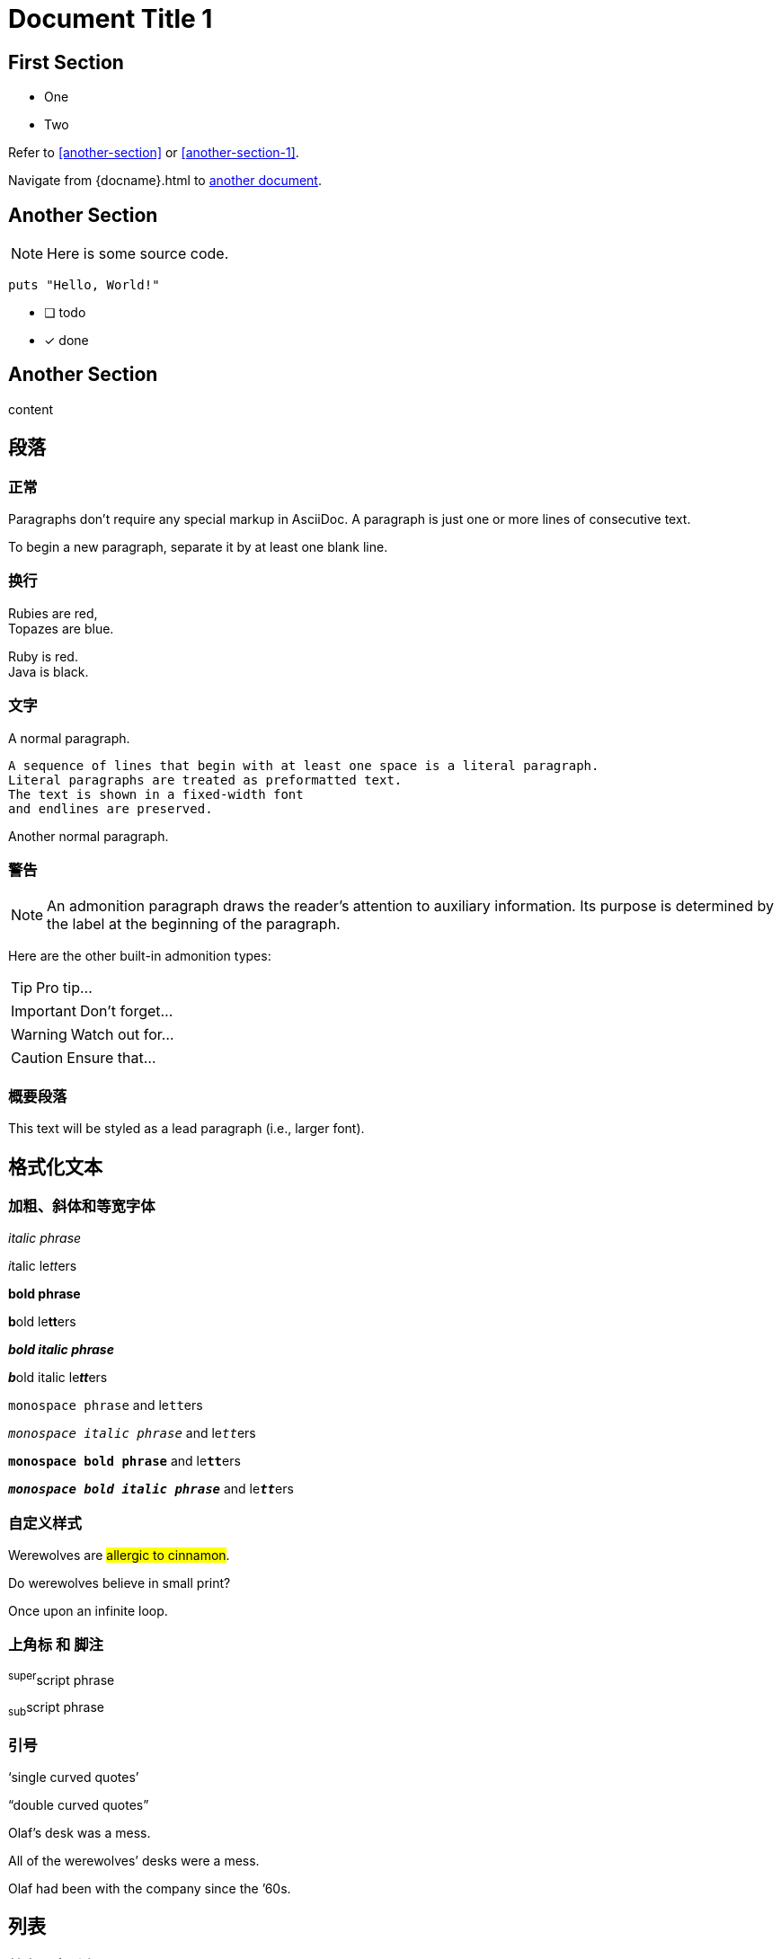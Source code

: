 = Document Title 1

== First Section

* One
* Two

Refer to <<another-section>> or <<another-section-1>>.

Navigate from {docname}{outfilesuffix} to <<another-document#,another document>>.

== Another Section

NOTE: Here is some source code.

```ruby
puts "Hello, World!"
```

* [ ] todo
* [x] done

== Another Section

content

== 段落

=== 正常
Paragraphs don't require any special markup in AsciiDoc.
A paragraph is just one or more lines of consecutive text.

To begin a new paragraph, separate it by at least one blank line.

=== 换行

Rubies are red, +
Topazes are blue.

[%hardbreaks]
Ruby is red.
Java is black.

=== 文字

A normal paragraph.

 A sequence of lines that begin with at least one space is a literal paragraph.
 Literal paragraphs are treated as preformatted text.
 The text is shown in a fixed-width font
 and endlines are preserved.

Another normal paragraph.


=== 警告

NOTE: An admonition paragraph draws the reader's attention to
auxiliary information.
Its purpose is determined by the label
at the beginning of the paragraph.

Here are the other built-in admonition types:

TIP: Pro tip...

IMPORTANT: Don't forget...

WARNING: Watch out for...

CAUTION: Ensure that...

=== 概要段落

[.lead]
This text will be styled as a lead paragraph (i.e., larger font).

== 格式化文本

=== 加粗、斜体和等宽字体

_italic phrase_

__i__talic le__tt__ers

*bold phrase*

**b**old le**tt**ers

*_bold italic phrase_*

**__b__**old italic le**__tt__**ers

`monospace phrase` and le``tt``ers

`_monospace italic phrase_` and le``__tt__``ers

`*monospace bold phrase*` and le``**tt**``ers

`*_monospace bold italic phrase_*` and le``**__tt__**``ers

=== 自定义样式

Werewolves are #allergic to cinnamon#.

Do werewolves believe in [small]#small print#?

[big]##O##nce upon an infinite loop.

=== 上角标 和 脚注

^super^script phrase

~sub~script phrase

=== 引号

'`single curved quotes`'

"`double curved quotes`"

Olaf's desk was a mess.

All of the werewolves`' desks were a mess.

Olaf had been with the company since the `'60s.

== 列表

=== 基本无序列表

* Edgar Allen Poe
* Sheri S. Tepper
* Bill Bryson

=== 无序嵌套列表

* level 1
** level 2
*** level 3
**** level 4
***** level 5
* level 1

=== 清单

- [*] checked
- [x] also checked
- [ ] not checked
-     normal list item

=== 基本有序列表

. Step 1
. Step 2
. Step 3

=== 有序嵌套列表

. Step 1
. Step 2
.. Step 2a
.. Step 2b
. Step 3

=== 有序最大嵌套列表

. level 1
.. level 2
... level 3
.... level 4
..... level 5
. level 1

=== 单行标签列表

first term:: definition of first term
section term:: definition of second term

=== 多行标签列表

first term::
definition of first term
section term::
definition of second term

=== 常见问题以及解答

[qanda]
What is Asciidoctor?::
  An implementation of the AsciiDoc processor in Ruby.
What is the answer to the Ultimate Question?:: 42

=== 混合样式列表

Operating Systems::
  Linux:::
    . Fedora
      * Desktop
    . Ubuntu
      * Desktop
      * Server
  BSD:::
    . FreeBSD
    . NetBSD

Cloud Providers::
  PaaS:::
    . OpenShift
    . CloudBees
  IaaS:::
    . Amazon EC2
    . Rackspace


=== 复杂内容列表

* Every list item has at least one paragraph of content,
  which may be wrapped, even using a hanging indent.
+
Additional paragraphs or blocks are adjoined by putting
a list continuation on a line adjacent to both blocks.
+
list continuation:: a plus sign (`{plus}`) on a line by itself

* A literal paragraph does not require a list continuation.

 $ gem install asciidoctor

* AsciiDoc lists may contain any complex content.
+
[cols="2", options="header"]
|===
|Application
|Language

|AsciiDoc
|Python

|Asciidoctor
|Ruby
|===
